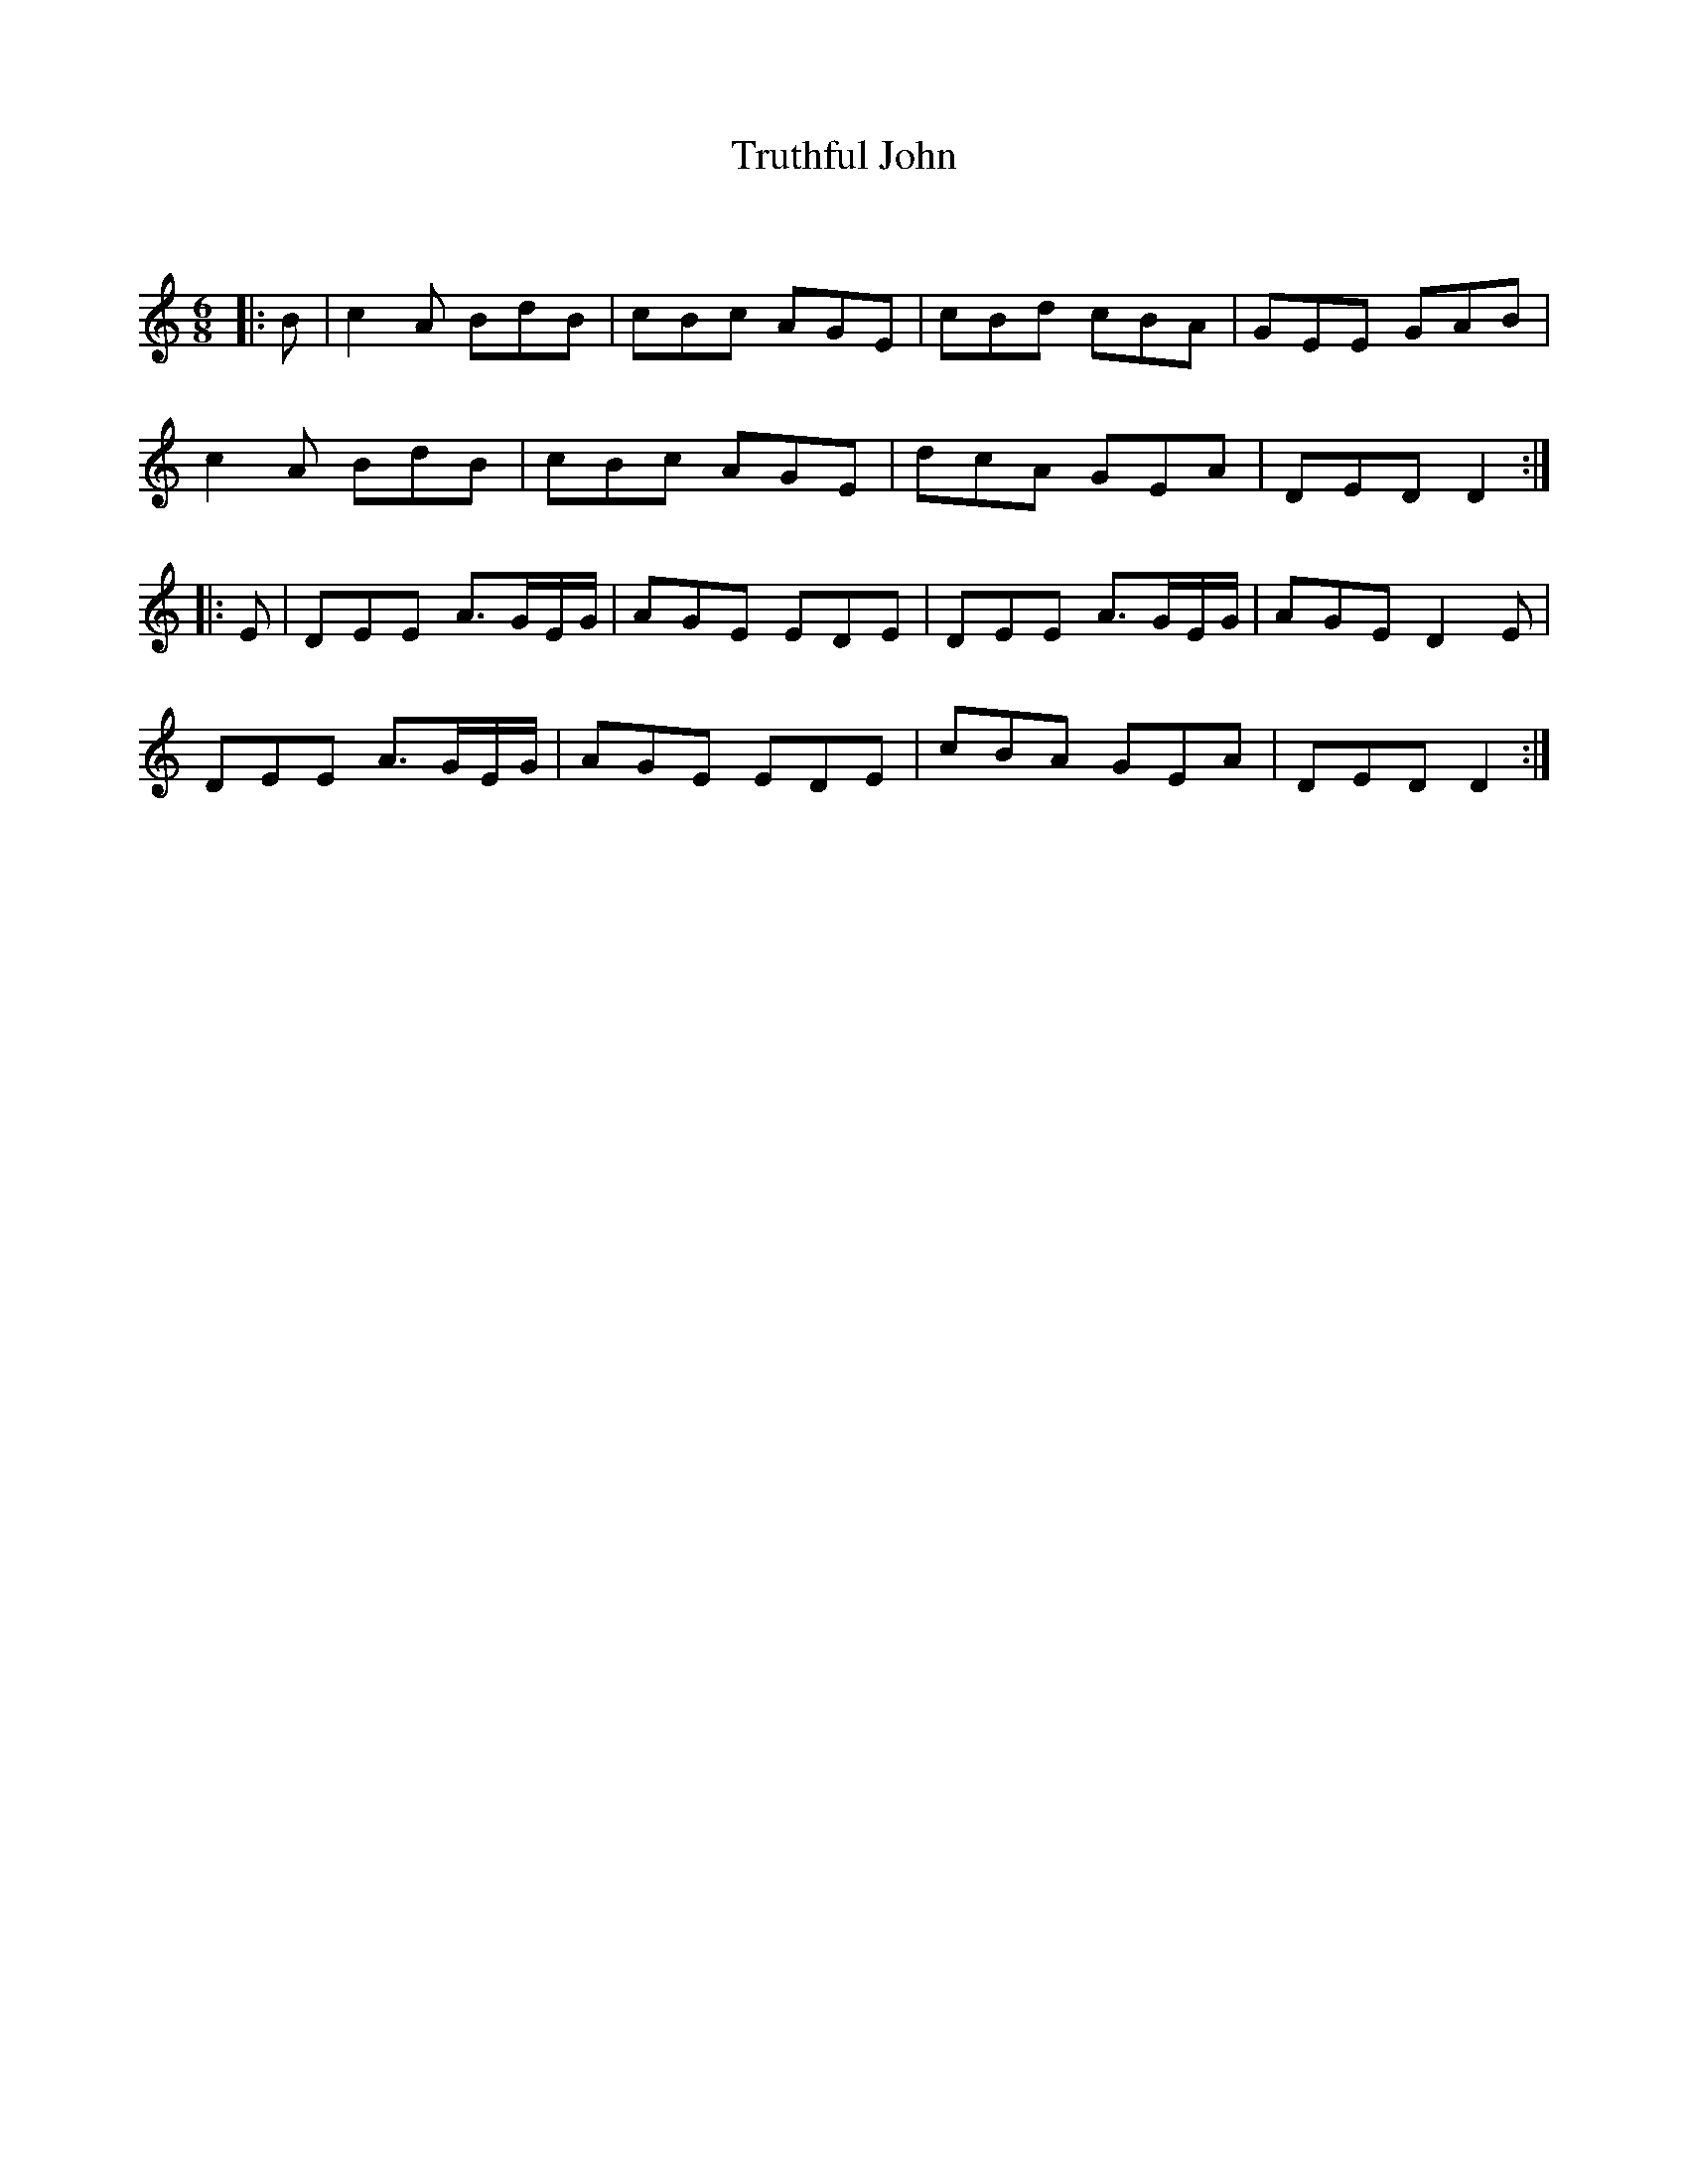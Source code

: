 X:1
T: Truthful John
C:
R:Jig
Q:180
K:Am
M:6/8
L:1/16
|:B2|c4A2 B2d2B2|c2B2c2 A2G2E2|c2B2d2 c2B2A2|G2E2E2 G2A2B2|
c4A2 B2d2B2|c2B2c2 A2G2E2|d2c2A2 G2E2A2|D2E2D2 D4:|
|:E2|D2E2E2 A3GEG|A2G2E2 E2D2E2|D2E2E2 A3GEG|A2G2E2 D4E2|
D2E2E2 A3GEG|A2G2E2 E2D2E2|c2B2A2 G2E2A2|D2E2D2 D4:|
